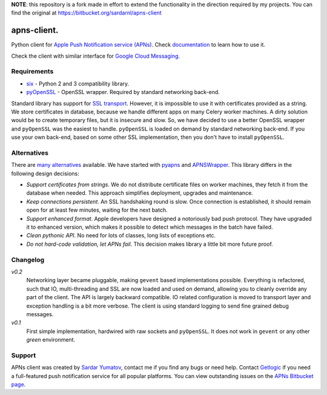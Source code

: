 **NOTE**: this repository is a fork made in effort to extend the
functionality in the direction required by my projects.  You can find
the original at https://bitbucket.org/sardarnl/apns-client


apns-client.
====================================
Python client for `Apple Push Notification service (APNs) <https://developer.apple.com/library/mac/documentation/NetworkingInternet/Conceptual/RemoteNotificationsPG/Chapters/ApplePushService.html>`_.
Check `documentation <http://apns-client.readthedocs.org>`_ to learn how to use it.

Check the client with similar interface for `Google Cloud Messaging <https://pypi.python.org/pypi/gcm-client/>`_.


Requirements
------------

- `six <https://pypi.python.org/pypi/six/>`_ - Python 2 and 3 compatibility library.
- `pyOpenSSL <https://pypi.python.org/pypi/pyOpenSSL/>`_ - OpenSSL wrapper.
  Required by standard networking back-end.

Standard library has support for `SSL transport
<http://docs.python.org/2/library/ssl.html>`_. However, it is impossible to use
it with certificates provided as a string. We store certificates in database,
because we handle different apps on many Celery worker machines. A dirty
solution would be to create temporary files, but it is insecure and slow. So,
we have decided to use a better OpenSSL wrapper and ``pyOpenSSL`` was the
easiest to handle. ``pyOpenSSL`` is loaded on demand by standard networking
back-end. If you use your own back-end, based on some other SSL implementation,
then you don't have to install ``pyOpenSSL``.


Alternatives
------------

There are `many alternatives
<https://pypi.python.org/pypi?%3Aaction=search&term=apns&submit=search>`_
available. We have started with `pyapns <https://pypi.python.org/pypi/pyapns>`_
and `APNSWrapper <https://pypi.python.org/pypi/APNSWrapper>`_. This library
differs in the following design decisions:

- *Support certificates from strings*. We do not distribute certificate files
  on worker machines, they fetch it from the database when needed. This
  approach simplifies deployment, upgrades and maintenance.
- *Keep connections persistent*. An SSL handshaking round is slow. Once
  connection is established, it should remain open for at least few minutes,
  waiting for the next batch.
- *Support enhanced format*. Apple developers have designed a notoriously bad
  push protocol. They have upgraded it to enhanced version, which makes it
  possible to detect which messages in the batch have failed.
- *Clean pythonic API*. No need for lots of classes, long lists of exceptions etc.
- *Do not hard-code validation, let APNs fail*. This decision makes library
  a little bit more future proof.

Changelog
---------
*v0.2*
    Networking layer became pluggable, making ``gevent`` based implementations
    possible. Everything is refactored, such that IO, multi-threading and SSL
    are now loaded and used on demand, allowing you to cleanly override any
    part of the client. The API is largely backward compatible. IO related
    configuration is moved to transport layer and exception handling is a bit
    more verbose. The client is using standard logging to send fine grained
    debug messages.

*v0.1*
    First simple implementation, hardwired with raw sockets and ``pyOpenSSL``.
    It does not work in ``gevent`` or any other *green* environment.


Support
-------
APNs client was created by `Sardar Yumatov <mailto:ja.doma@gmail.com>`_,
contact me if you find any bugs or need help. Contact `Getlogic
<http://getlogic.nl>`_ if you need a full-featured push notification service
for all popular platforms. You can view outstanding issues on the `APNs
Bitbucket page <https://bitbucket.org/sardarnl/apns-client/>`_.

